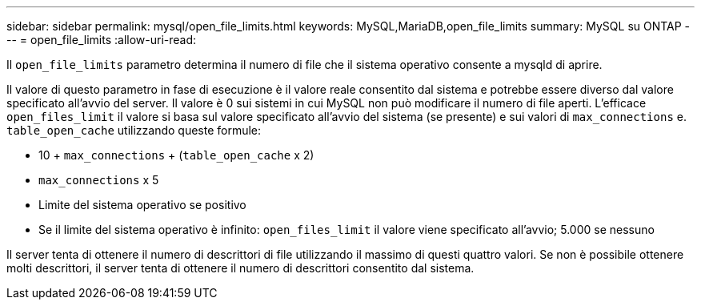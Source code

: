 ---
sidebar: sidebar 
permalink: mysql/open_file_limits.html 
keywords: MySQL,MariaDB,open_file_limits 
summary: MySQL su ONTAP 
---
= open_file_limits
:allow-uri-read: 


[role="lead"]
Il `open_file_limits` parametro determina il numero di file che il sistema operativo consente a mysqld di aprire.

Il valore di questo parametro in fase di esecuzione è il valore reale consentito dal sistema e potrebbe essere diverso dal valore specificato all'avvio del server. Il valore è 0 sui sistemi in cui MySQL non può modificare il numero di file aperti. L'efficace `open_files_limit` il valore si basa sul valore specificato all'avvio del sistema (se presente) e sui valori di `max_connections` e. `table_open_cache` utilizzando queste formule:

* 10 + `max_connections` + (`table_open_cache` x 2)
* `max_connections` x 5
* Limite del sistema operativo se positivo
* Se il limite del sistema operativo è infinito: `open_files_limit` il valore viene specificato all'avvio; 5.000 se nessuno


Il server tenta di ottenere il numero di descrittori di file utilizzando il massimo di questi quattro valori. Se non è possibile ottenere molti descrittori, il server tenta di ottenere il numero di descrittori consentito dal sistema.
